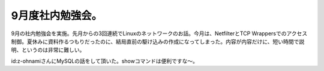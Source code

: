9月度社内勉強会。
=================

9月の社内勉強会を実施。先月からの3回連続でLinuxのネットワークのお話。今月は、NetfilterとTCP Wrappersでのアクセス制御。夏休みに資料作るつもりだったのに、結局直前の駆け込みの作成になってしまった。内容が内容だけに、短い時間で説明、というのは非常に難しい。

id:z-ohnamiさんにMySQLの話をして頂いた。showコマンドは便利ですな～。






.. author:: default
.. categories:: Unix/Linux,meeting
.. tags::
.. comments::
